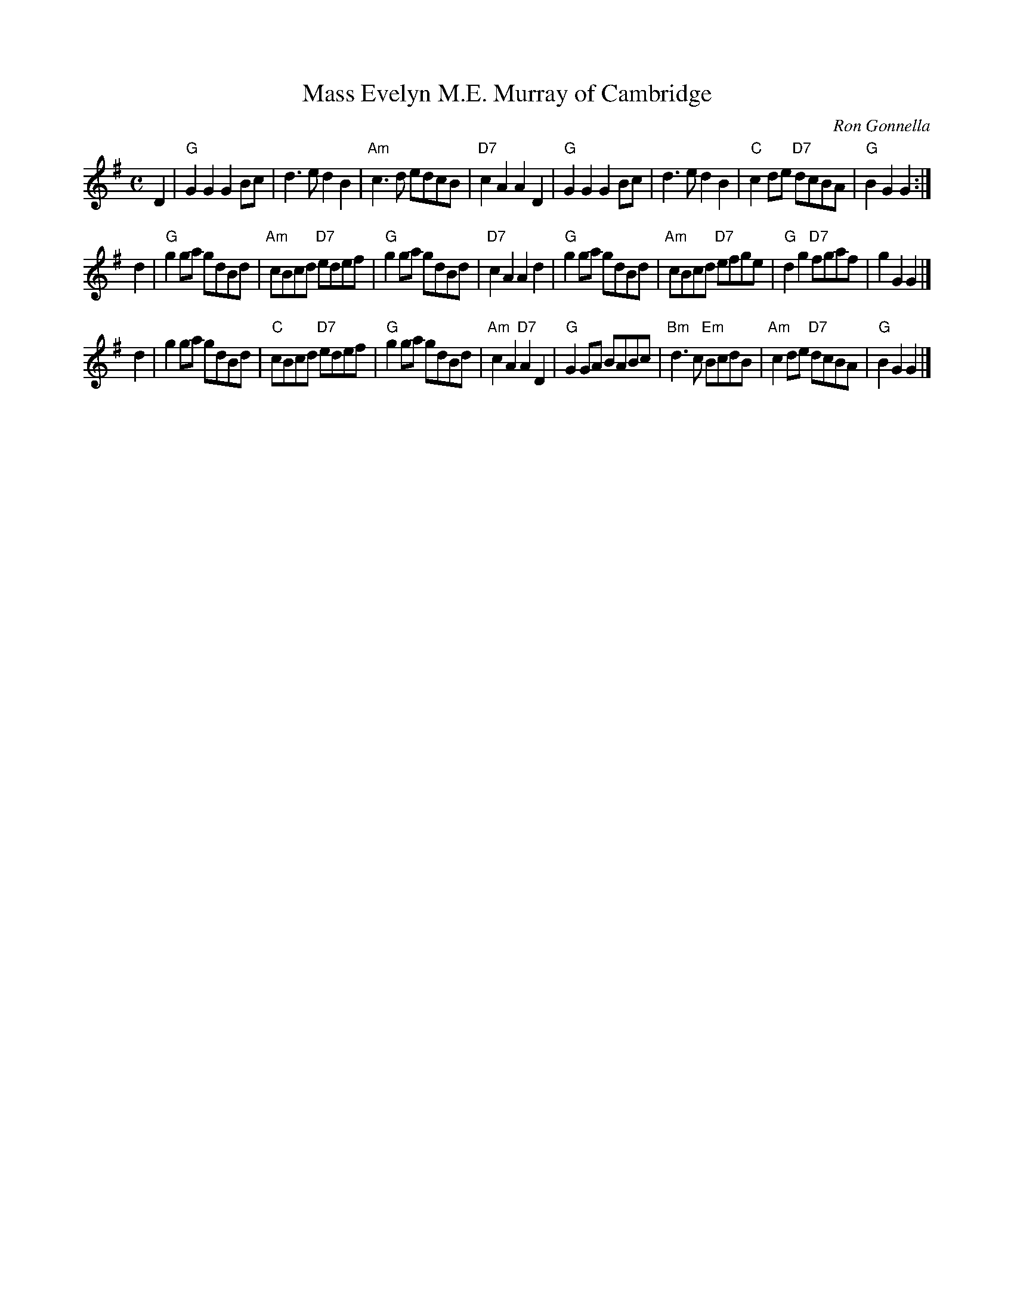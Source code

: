 X: 1
T: Evelyn M.E. Murray of Cambridge, Mass
C: Ron Gonnella
R: march
Z: 2019 John Chambers <jc:trillian.mit.edu>
N: Handout at Evelyn's going-away party 2019-9-29, before she returned to the U.K.
M: C
L: 1/8
K: G
D2 |\
"G"G2G2 G2Bc | d3e d2B2 | "Am"c3d edcB | "D7"c2A2 A2D2 |\
"G"G2G2 G2Bc | d3e d2B2 | "C"c2de "D7"dcBA | "G"B2G2 G2 :|
d2 |\
"G"g2ga gdBd | "Am"cBcd "D7"edef | "G"g2ga gdBd | "D7"c2A2 A2d2 |\
"G"g2ga gdBd | "Am"cBcd "D7"efge | "G"d2g2 "D7"fgaf | g2G2 G2 |]
d2 |\
g2ga gdBd | "C"cBcd "D7"edef | "G"g2ga gdBd | "Am"c2A2 "D7"A2D2 |\
"G"G2GA BABc | "Bm"d3c "Em"BcdB | "Am"c2de "D7"dcBA | "G"B2G2 G2 |]
